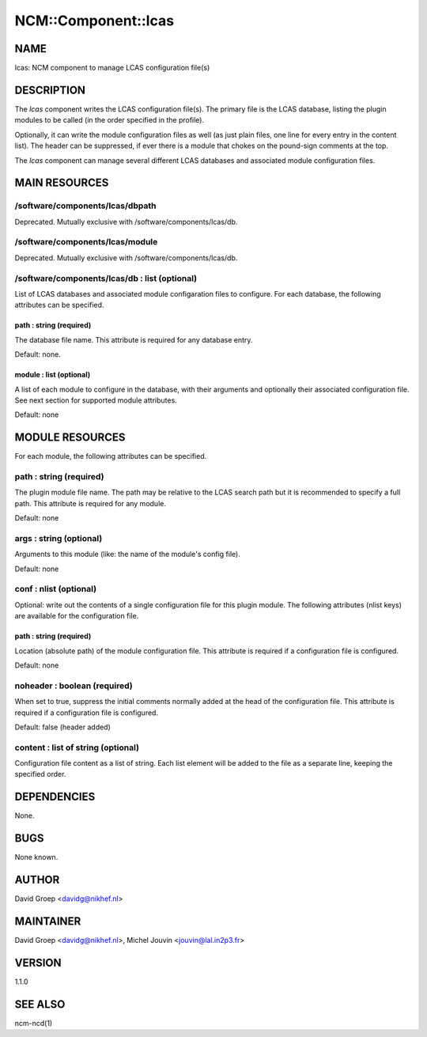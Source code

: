 
######################
NCM\::Component\::lcas
######################


****
NAME
****


lcas: NCM component to manage LCAS configuration file(s)


***********
DESCRIPTION
***********


The \ *lcas*\  component writes the LCAS configuration file(s). The
primary file is the LCAS database, listing the plugin modules
to be called (in the order specified in the profile).

Optionally, it can write the module configuration files as well
(as just plain files, one line for every entry in the content
list). The header can be suppressed, if ever there is a module
that chokes on the pound-sign comments at the top.

The \ *lcas*\  component can manage several different LCAS databases and associated module
configuration files.


**************
MAIN RESOURCES
**************


/software/components/lcas/dbpath
================================


Deprecated. Mutually exclusive with /software/components/lcas/db.


/software/components/lcas/module
================================


Deprecated. Mutually exclusive with /software/components/lcas/db.


/software/components/lcas/db : list (optional)
==============================================


List of LCAS databases and associated module configaration files to configure. For each database,
the following attributes can be specified.

path : string (required)
------------------------


The database file name. This attribute is required for any database entry.

Default: none.


module : list (optional)
------------------------


A list of each module to configure in the database, with their arguments and optionally their
associated configuration file. See next section for supported module attributes.

Default: none




****************
MODULE RESOURCES
****************


For each module, the following attributes can be specified.

path : string (required)
========================


The plugin module file name. The path may be relative to the LCAS search path but it is
recommended to specify a full path. This attribute is required for any module.

Default: none


args : string (optional)
========================


Arguments to this module (like: the name of the module's config file).

Default: none


conf : nlist (optional)
=======================


Optional: write out the contents of a single configuration file
for this plugin module. The following attributes (nlist keys) are available
for the configuration file.

path : string (required)
------------------------


Location (absolute path) of the module configuration file. This attribute
is required if a configuration file is configured.

Default: none



noheader : boolean (required)
=============================


When set to true, suppress the initial comments normally added at the head of the configuration file.
This attribute is required if a configuration file is configured.

Default: false (header added)


content : list of string (optional)
===================================


Configuration file content as a list of string. Each list element will be added to
the file as a separate line, keeping the specified order.



************
DEPENDENCIES
************


None.


****
BUGS
****


None known.


******
AUTHOR
******


David Groep <davidg@nikhef.nl>


**********
MAINTAINER
**********


David Groep <davidg@nikhef.nl>, Michel Jouvin <jouvin@lal.in2p3.fr>


*******
VERSION
*******


1.1.0


********
SEE ALSO
********


ncm-ncd(1)

